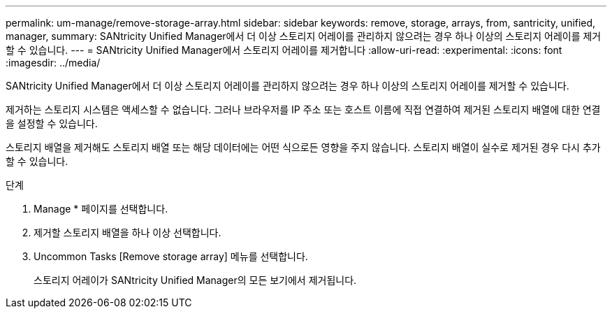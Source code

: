 ---
permalink: um-manage/remove-storage-array.html 
sidebar: sidebar 
keywords: remove, storage, arrays, from, santricity, unified, manager, 
summary: SANtricity Unified Manager에서 더 이상 스토리지 어레이를 관리하지 않으려는 경우 하나 이상의 스토리지 어레이를 제거할 수 있습니다. 
---
= SANtricity Unified Manager에서 스토리지 어레이를 제거합니다
:allow-uri-read: 
:experimental: 
:icons: font
:imagesdir: ../media/


[role="lead"]
SANtricity Unified Manager에서 더 이상 스토리지 어레이를 관리하지 않으려는 경우 하나 이상의 스토리지 어레이를 제거할 수 있습니다.

제거하는 스토리지 시스템은 액세스할 수 없습니다. 그러나 브라우저를 IP 주소 또는 호스트 이름에 직접 연결하여 제거된 스토리지 배열에 대한 연결을 설정할 수 있습니다.

스토리지 배열을 제거해도 스토리지 배열 또는 해당 데이터에는 어떤 식으로든 영향을 주지 않습니다. 스토리지 배열이 실수로 제거된 경우 다시 추가할 수 있습니다.

.단계
. Manage * 페이지를 선택합니다.
. 제거할 스토리지 배열을 하나 이상 선택합니다.
. Uncommon Tasks [Remove storage array] 메뉴를 선택합니다.
+
스토리지 어레이가 SANtricity Unified Manager의 모든 보기에서 제거됩니다.


